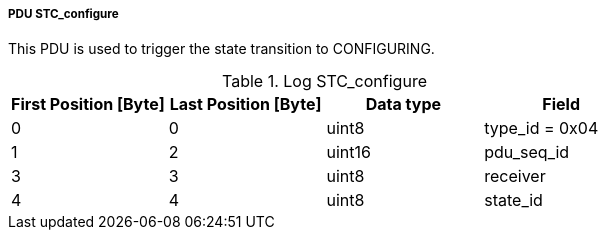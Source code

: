 ===== PDU STC_configure
This PDU is used to trigger the state transition to +CONFIGURING+.

.Log STC_configure
[width="100%", cols="2,2,2,2", options= "header"]
|===
|First Position [Byte]
|Last Position [Byte]
|Data type
|Field

|0
|0
|uint8
|type_id = 0x04

|1
|2
|uint16
|pdu_seq_id

|3
|3
|uint8
|receiver

|4
|4
|uint8
|state_id

|===
